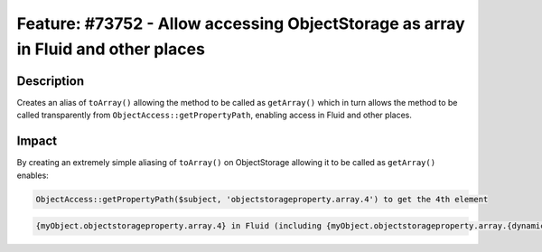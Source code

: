 ==================================================================================
Feature: #73752 - Allow accessing ObjectStorage as array in Fluid and other places
==================================================================================

Description
===========

Creates an alias of ``toArray()`` allowing the method to be called as ``getArray()``
which in turn allows the method to be called transparently from
``ObjectAccess::getPropertyPath``, enabling access in Fluid and other places.


Impact
======

By creating an extremely simple aliasing of ``toArray()`` on ObjectStorage allowing
it to be called as ``getArray()`` enables:

.. code-block:: php

	ObjectAccess::getPropertyPath($subject, 'objectstorageproperty.array.4') to get the 4th element

.. code-block:: text

	{myObject.objectstorageproperty.array.4} in Fluid (including {myObject.objectstorageproperty.array.{dynamicIndex}} in v8)
